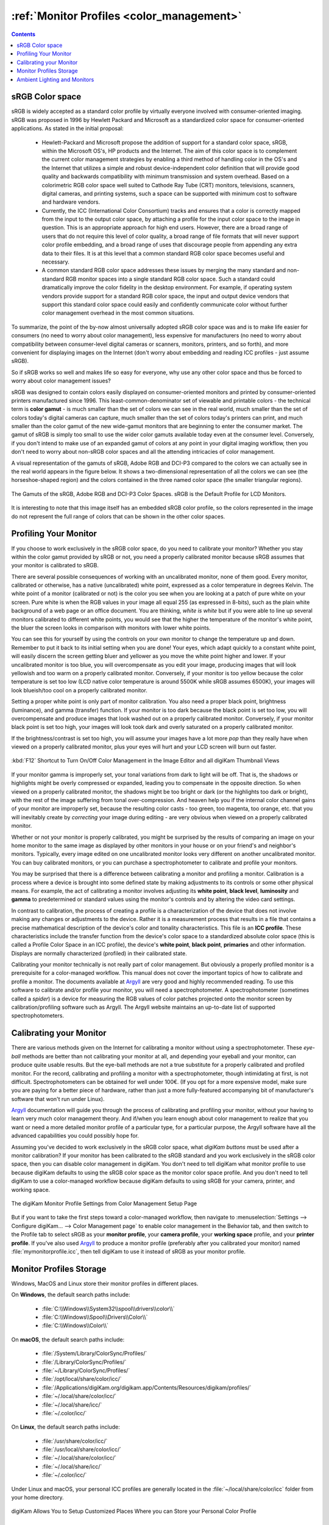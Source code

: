 .. meta::
   :description: Color Management and Monitor Profiles
   :keywords: digiKam, documentation, user manual, photo management, open source, free, learn, easy, image editor, color management, icc, profile, srgb, monitor

.. metadata-placeholder

   :authors: - digiKam Team

   :license: see Credits and License page for details (https://docs.digikam.org/en/credits_license.html)

.. _monitor_profiles:

:ref:`Monitor Profiles <color_management>`
==========================================

.. contents::

sRGB Color space
----------------

sRGB is widely accepted as a standard color profile by virtually everyone involved with consumer-oriented imaging. sRGB was proposed in 1996 by Hewlett Packard and Microsoft as a standardized color space for consumer-oriented applications. As stated in the initial proposal:

    - Hewlett-Packard and Microsoft propose the addition of support for a standard color space, sRGB, within the Microsoft OS's, HP products and the Internet. The aim of this color space is to complement the current color management strategies by enabling a third method of handling color in the OS's and the Internet that utilizes a simple and robust device-independent color definition that will provide good quality and backwards compatibility with minimum transmission and system overhead. Based on a colorimetric RGB color space well suited to Cathode Ray Tube (CRT) monitors, televisions, scanners, digital cameras, and printing systems, such a space can be supported with minimum cost to software and hardware vendors.

    - Currently, the ICC (International Color Consortium) tracks and ensures that a color is correctly mapped from the input to the output color space, by attaching a profile for the input color space to the image in question. This is an appropriate approach for high end users.  However, there are a broad range of users that do not require this level of color quality, a broad range of file formats that will never support color profile embedding, and a broad range of uses that discourage people from appending any extra data to their files. It is at this level that a common standard RGB color space becomes useful and necessary.

    - A common standard RGB color space addresses these issues by merging the many standard and non-standard RGB monitor spaces into a single standard RGB color space. Such a standard could dramatically improve the color fidelity in the desktop environment. For example, if operating system vendors provide support for a standard RGB color space, the input and output device vendors that support this standard color space could easily and confidently communicate color without further color management overhead in the most common situations.

To summarize, the point of the by-now almost universally adopted sRGB color space was and is to make life easier for consumers (no need to worry about color management), less expensive for manufacturers (no need to worry about compatibility between consumer-level digital cameras or scanners, monitors, printers, and so forth), and more convenient for displaying images on the Internet (don't worry about embedding and reading ICC profiles - just assume sRGB).

So if sRGB works so well and makes life so easy for everyone, why use any other color space and thus be forced to worry about color management issues?

sRGB was designed to contain colors easily displayed on consumer-oriented monitors and printed by consumer-oriented printers manufactured since 1996. This least-common-denominator set of viewable and printable colors - the technical term is **color gamut** - is much smaller than the set of colors we can see in the real world, much smaller than the set of colors today's digital cameras can capture, much smaller than the set of colors today's printers can print, and much smaller than the color gamut of the new wide-gamut monitors that are beginning to enter the consumer market. The gamut of sRGB is simply too small to use the wider color gamuts available today even at the consumer level. Conversely, if you don't intend to make use of an expanded gamut of colors at any point in your digital imaging workflow, then you don't need to worry about non-sRGB color spaces and all the attending intricacies of color management.

A visual representation of the gamuts of sRGB, Adobe RGB and DCI-P3 compared to the colors we can actually see in the real world appears in the figure below. It shows a two-dimensional representation of all the colors we can see (the horseshoe-shaped region) and the colors contained in the three named color space (the smaller triangular regions).

.. figure:: images/cm_Adobe_RGB_sRGB_DCI-P3.webp
    :alt:
    :align: center

    The Gamuts of the sRGB, Adobe RGB and DCI-P3 Color Spaces. sRGB is the Default Profile for LCD Monitors.

It is interesting to note that this image itself has an embedded sRGB color profile, so the colors represented in the image do not represent the full range of colors that can be shown in the other color spaces.

Profiling Your Monitor
----------------------

If you choose to work exclusively in the sRGB color space, do you need to calibrate your monitor? Whether you stay within the color gamut provided by sRGB or not, you need a properly calibrated monitor because sRGB assumes that your monitor is calibrated to sRGB.

There are several possible consequences of working with an uncalibrated monitor, none of them good. Every monitor, calibrated or otherwise, has a native (uncalibrated) white point, expressed as a color temperature in degrees Kelvin. The white point of a monitor (calibrated or not) is the color you see when you are looking at a patch of pure white on your screen. Pure white is when the RGB values in your image all equal 255 (as expressed in 8-bits), such as the plain white background of a web page or an office document. You are thinking, *white is white* but if you were able to line up several monitors calibrated to different white points, you would see that the higher the temperature of the monitor's white point, the bluer the screen looks in comparison with monitors with lower white points.

You can see this for yourself by using the controls on your own monitor to change the temperature up and down. Remember to put it back to its initial setting when you are done! Your eyes, which adapt quickly to a constant white point, will easily discern the screen getting bluer and yellower as you move the white point higher and lower. If your uncalibrated monitor is too blue, you will overcompensate as you edit your image, producing images that will look yellowish and too warm on a properly calibrated monitor. Conversely, if your monitor is too yellow because the color temperature is set too low (LCD native color temperature is around 5500K while sRGB assumes 6500K), your images will look blueish/too cool on a properly calibrated monitor.

Setting a proper white point is only part of monitor calibration. You also need a proper black point, brightness (luminance), and gamma (transfer) function. If your monitor is too dark because the black point is set too low, you will overcompensate and produce images that look washed out on a properly calibrated monitor. Conversely, if your monitor black point is set too high, your images will look took dark and overly saturated on a properly calibrated monitor.

If the brightness/contrast is set too high, you will assume your images have a lot more *pop* than they really have when viewed on a properly calibrated monitor, plus your eyes will hurt and your LCD screen will burn out faster.

.. figure:: images/cm_editor_switch_button.webp
    :alt:
    :align: center

    :kbd:`F12` Shortcut to Turn On/Off Color Management in the Image Editor and all digiKam Thumbnail Views

If your monitor gamma is improperly set, your tonal variations from dark to light will be off. That is, the shadows or highlights might be overly compressed or expanded, leading you to compensate in the opposite direction. So when viewed on a properly calibrated monitor, the shadows might be too bright or dark (or the highlights too dark or bright), with the rest of the image suffering from tonal over-compression. And heaven help you if the internal color channel gains of your monitor are improperly set, because the resulting color casts - too green, too magenta, too orange, etc. that you will inevitably create by *correcting* your image during editing - are very obvious when viewed on a properly calibrated monitor.

Whether or not your monitor is properly calibrated, you might be surprised by the results of comparing an image on your home monitor to the same image as displayed by other monitors in your house or on your friend's and neighbor's monitors. Typically, every image edited on one uncalibrated monitor looks very different on another uncalibrated monitor. You can buy calibrated monitors, or you can purchase a spectrophotometer to calibrate and profile your monitors.

You may be surprised that there is a difference between calibrating a monitor and profiling a monitor. Calibration is a process where a device is brought into some defined state by making adjustments to its controls or some other physical means. For example, the act of calibrating a monitor involves adjusting its **white point**, **black level**, **luminosity** and **gamma** to predetermined or standard values using the monitor's controls and by altering the video card settings.

In contrast to calibration, the process of creating a profile is a characterization of the device that does not involve making any changes or adjustments to the device. Rather it is a measurement process that results in a file that contains a precise mathematical description of the device's color and tonality characteristics. This file is an **ICC profile**. These characteristics include the transfer function from the device's color space to a standardized absolute color space (this is called a Profile Color Space in an ICC profile), the device's **white point**, **black point**, **primaries** and other information. Displays are normally characterized (profiled) in their calibrated state.

Calibrating your monitor technically is not really part of color management. But obviously a properly profiled monitor is a prerequisite for a color-managed workflow. This manual does not cover the important topics of how to calibrate and profile a monitor. The documents available at `Argyll <http://www.argyllcms.com/>`_ are very good and highly recommended reading. To use this software to calibrate and/or profile your monitor, you will need a spectrophotometer. A spectrophotometer (sometimes called a *spider*) is a device for measuring the RGB values of color patches projected onto the monitor screen by calibration/profiling software such as Argyll. The Argyll website maintains an up-to-date list of supported spectrophotometers.

Calibrating your Monitor
------------------------

There are various methods given on the Internet for calibrating a monitor without using a spectrophotometer. These *eye-ball* methods are better than not calibrating your monitor at all, and depending your eyeball and your monitor, can produce quite usable results. But the eye-ball methods are not a true substitute for a properly calibrated and profiled monitor. For the record, calibrating and profiling a monitor with a spectrophotometer, though intimidating at first, is not difficult. Spectrophotometers can be obtained for well under 100€. (If you opt for a more expensive model, make sure you are paying for a better piece of hardware, rather than just a more fully-featured accompanying bit of manufacturer's software that won't run under Linux).

`Argyll <http://www.argyllcms.com/>`_ documentation will guide you through the process of calibrating and profiling your monitor, without your having to learn very much color management theory. And if/when you learn enough about color management to realize that you want or need a more detailed monitor profile of a particular type, for a particular purpose, the Argyll software have all the advanced capabilities you could possibly hope for.

Assuming you've decided to work exclusively in the sRGB color space, what *digiKam buttons* must be used after a monitor calibration? If your monitor has been calibrated to the sRGB standard and you work exclusively in the sRGB color space, then you can disable color management in digiKam. You don't need to tell digiKam what monitor profile to use because digiKam defaults to using the sRGB color space as the monitor color space profile. And you don't need to tell digiKam to use a color-managed workflow because digiKam defaults to using sRGB for your camera, printer, and working space.

.. figure:: images/cm_monitor_profile_setting.webp
    :alt:
    :align: center

    The digiKam Monitor Profile Settings from Color Management Setup Page

But if you want to take the first steps toward a color-managed workflow, then navigate to :menuselection:`Settings --> Configure digiKam... --> Color Management page` to enable color management in the Behavior tab, and then switch to the Profile tab to select sRGB as your **monitor profile**, your **camera profile**, your **working space** profile, and your **printer profile**. If you've also used `Argyll <http://www.argyllcms.com/>`_ to produce a monitor profile (preferably after you calibrated your monitor) named :file:`mymonitorprofile.icc`, then tell digiKam to use it instead of sRGB as your monitor profile.


Monitor Profiles Storage
------------------------
Windows, MacOS and Linux store their monitor profiles in different places.

On **Windows**, the default search paths include:

    - :file:`C:\\Windows\\System32\\spool\\drivers\\color\\`
    - :file:`C:\\Windows\\Spool\\Drivers\\Color\\`
    - :file:`C:\\Windows\\Color\\`

On **macOS**, the default search paths include:

    - :file:`/System/Library/ColorSync/Profiles/`
    - :file:`/Library/ColorSync/Profiles/`
    - :file:`~/Library/ColorSync/Profiles/`
    - :file:`/opt/local/share/color/icc/`
    - :file:`/Applications/digiKam.org/digikam.app/Contents/Resources/digikam/profiles/`
    - :file:`~/.local/share/color/icc/`
    - :file:`~/.local/share/icc/`
    - :file:`~/.color/icc/`

On **Linux**, the default search paths include:

    - :file:`/usr/share/color/icc/`
    - :file:`/usr/local/share/color/icc/`
    - :file:`~/.local/share/color/icc/`
    - :file:`~/.local/share/icc/`
    - :file:`~/.color/icc/`

Under Linux and macOS, your personal ICC profiles are generally located in the :file:`~/local/share/color/icc` folder from your home directory.

.. figure:: images/cm_profile_repositories.webp
    :alt:
    :align: center

    digiKam Allows You to Setup Customized Places Where you can Store your Personal Color Profile

Ambient Lighting and Monitors
-----------------------------

Does the lighting and wall/ceiling/drape/furniture colors near my monitor matter? Yes. Good lighting is a prerequisite for proper image editing and for comparing prints to the image on your screen. If the lighting near your workstation is too bright (dark), colors on your monitor will look too dark (bright). If the light from the fixtures in your workroom have a low CRI (**color rendering index**, meaning you don't have full spectrum bulbs), or if the light in your workroom comes from a window and so varies as the weather and time of day varies (or worse, is filtered through colored drapery), or if the walls and ceiling are creating color casts on your monitor, then your editing process will *correct* color casts that don't really exist.

Although maintaining harmony in the family is important, our best advice is to paint your walls and ceiling a neutral grey, cover the windows, wear neutral clothing, and set appropriate light levels using appropriate bulbs and fixtures.
